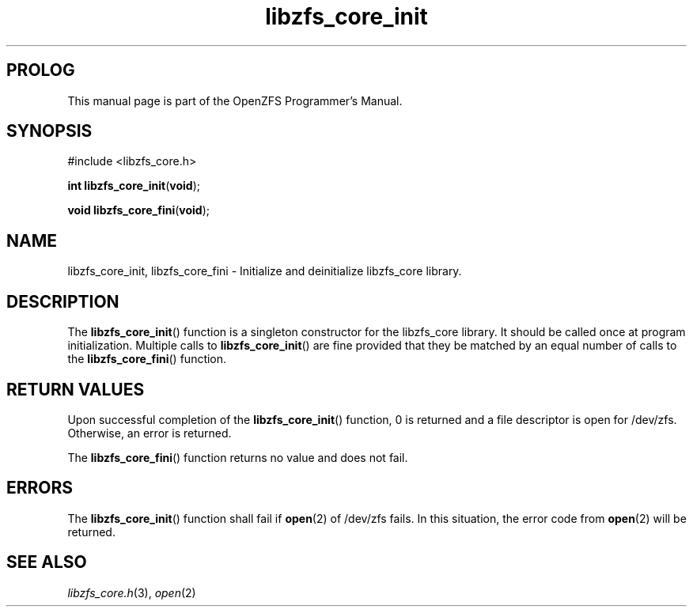 .\"
.\" CDDL HEADER START
.\"
.\" The contents of this file are subject to the terms of the
.\" Common Development and Distribution License (the "License").
.\" You may not use this file except in compliance with the License.
.\"
.\" You can obtain a copy of the license at usr/src/OPENSOLARIS.LICENSE
.\" or http://www.opensolaris.org/os/licensing.
.\" See the License for the specific language governing permissions
.\" and limitations under the License.
.\"
.\" When distributing Covered Code, include this CDDL HEADER in each
.\" file and include the License file at usr/src/OPENSOLARIS.LICENSE.
.\" If applicable, add the following below this CDDL HEADER, with the
.\" fields enclosed by brackets "[]" replaced with your own identifying
.\" information: Portions Copyright [yyyy] [name of copyright owner]
.\"
.\" CDDL HEADER END
.\"
.\"
.\" Copyright 2015 ClusterHQ Inc. All rights reserved.
.\"
.TH libzfs_core_init 3 "2015 JUL 3" "OpenZFS" "OpenZFS Programmer's Manual"

.SH PROLOG
This manual page is part of the OpenZFS Programmer's Manual.

.SH SYNOPSIS
#include <libzfs_core.h>

\fBint\fR \fBlibzfs_core_init\fR(\fBvoid\fR);
.sp
\fBvoid\fR \fBlibzfs_core_fini\fR(\fBvoid\fR);

.SH NAME
libzfs_core_init, libzfs_core_fini \- Initialize and deinitialize libzfs_core library.

.SH DESCRIPTION
.LP
The \fBlibzfs_core_init\fR() function is a singleton constructor for the libzfs_core library.
It should be called once at program initialization.
Multiple calls to \fBlibzfs_core_init\fR() are fine provided that they be matched by an equal number of calls to the \fBlibzfs_core_fini\fR() function.

.SH RETURN VALUES
.sp
.LP
Upon successful completion of the \fBlibzfs_core_init\fR() function, 0 is returned and a file descriptor is open for /dev/zfs.
Otherwise, an error is returned.
.sp
The \fBlibzfs_core_fini\fR() function returns no value and does not fail.
.BR
.SH ERRORS
.sp
.LP
The \fBlibzfs_core_init\fR() function shall fail if \fBopen\fR(2) of /dev/zfs fails.
In this situation, the error code from \fBopen\fR(2) will be returned.

.SH "SEE ALSO"
.sp
.LP
\fIlibzfs_core.h\fR(3), \fIopen\fR(2)

